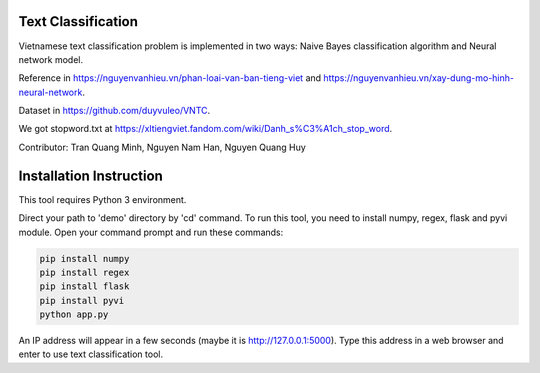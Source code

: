 Text Classification
^^^^^^^^^^^^^^^^^^^

Vietnamese text classification problem is implemented in two ways: Naive Bayes classification algorithm and Neural network model.

Reference in https://nguyenvanhieu.vn/phan-loai-van-ban-tieng-viet and https://nguyenvanhieu.vn/xay-dung-mo-hinh-neural-network.

Dataset in https://github.com/duyvuleo/VNTC.

We got stopword.txt at https://xltiengviet.fandom.com/wiki/Danh_s%C3%A1ch_stop_word.

Contributor: Tran Quang Minh, Nguyen Nam Han, Nguyen Quang Huy

Installation Instruction
^^^^^^^^^^^^^^^^^^^^^^^^^

This tool requires Python 3 environment.

Direct your path to 'demo' directory by 'cd' command. To run this tool, you need to install numpy, regex, flask and pyvi module. Open your command prompt and run these commands:

.. code:: shell

    pip install numpy
    pip install regex
    pip install flask
    pip install pyvi
    python app.py

An IP address will appear in a few seconds (maybe it is http://127.0.0.1:5000). Type this address in a web browser and enter to use text classification tool.
